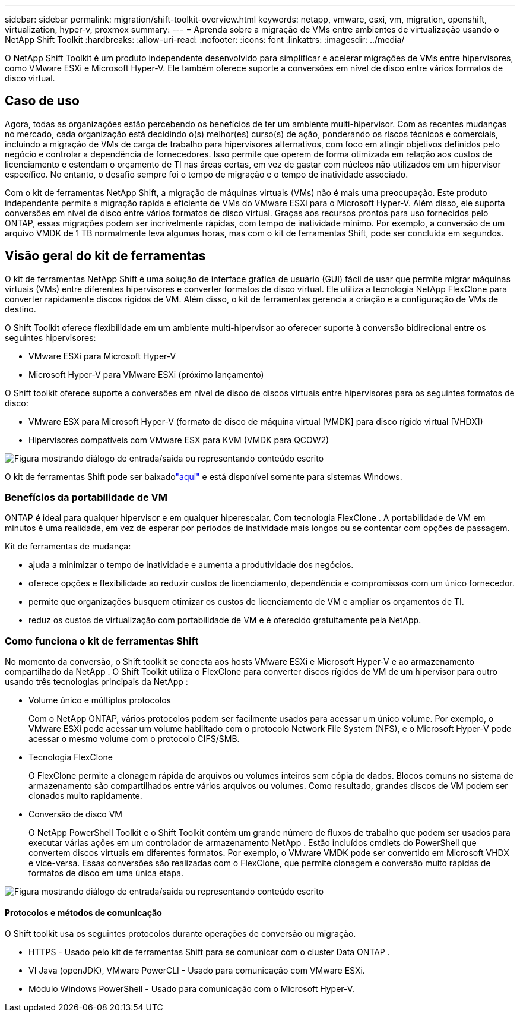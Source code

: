 ---
sidebar: sidebar 
permalink: migration/shift-toolkit-overview.html 
keywords: netapp, vmware, esxi, vm, migration, openshift, virtualization, hyper-v, proxmox 
summary:  
---
= Aprenda sobre a migração de VMs entre ambientes de virtualização usando o NetApp Shift Toolkit
:hardbreaks:
:allow-uri-read: 
:nofooter: 
:icons: font
:linkattrs: 
:imagesdir: ../media/


[role="lead"]
O NetApp Shift Toolkit é um produto independente desenvolvido para simplificar e acelerar migrações de VMs entre hipervisores, como VMware ESXi e Microsoft Hyper-V. Ele também oferece suporte a conversões em nível de disco entre vários formatos de disco virtual.



== Caso de uso

Agora, todas as organizações estão percebendo os benefícios de ter um ambiente multi-hipervisor.  Com as recentes mudanças no mercado, cada organização está decidindo o(s) melhor(es) curso(s) de ação, ponderando os riscos técnicos e comerciais, incluindo a migração de VMs de carga de trabalho para hipervisores alternativos, com foco em atingir objetivos definidos pelo negócio e controlar a dependência de fornecedores. Isso permite que operem de forma otimizada em relação aos custos de licenciamento e estendam o orçamento de TI nas áreas certas, em vez de gastar com núcleos não utilizados em um hipervisor específico.  No entanto, o desafio sempre foi o tempo de migração e o tempo de inatividade associado.

Com o kit de ferramentas NetApp Shift, a migração de máquinas virtuais (VMs) não é mais uma preocupação.  Este produto independente permite a migração rápida e eficiente de VMs do VMware ESXi para o Microsoft Hyper-V. Além disso, ele suporta conversões em nível de disco entre vários formatos de disco virtual.  Graças aos recursos prontos para uso fornecidos pelo ONTAP, essas migrações podem ser incrivelmente rápidas, com tempo de inatividade mínimo.  Por exemplo, a conversão de um arquivo VMDK de 1 TB normalmente leva algumas horas, mas com o kit de ferramentas Shift, pode ser concluída em segundos.



== Visão geral do kit de ferramentas

O kit de ferramentas NetApp Shift é uma solução de interface gráfica de usuário (GUI) fácil de usar que permite migrar máquinas virtuais (VMs) entre diferentes hipervisores e converter formatos de disco virtual.  Ele utiliza a tecnologia NetApp FlexClone para converter rapidamente discos rígidos de VM.  Além disso, o kit de ferramentas gerencia a criação e a configuração de VMs de destino.

O Shift Toolkit oferece flexibilidade em um ambiente multi-hipervisor ao oferecer suporte à conversão bidirecional entre os seguintes hipervisores:

* VMware ESXi para Microsoft Hyper-V
* Microsoft Hyper-V para VMware ESXi (próximo lançamento)


O Shift toolkit oferece suporte a conversões em nível de disco de discos virtuais entre hipervisores para os seguintes formatos de disco:

* VMware ESX para Microsoft Hyper-V (formato de disco de máquina virtual [VMDK] para disco rígido virtual [VHDX])
* Hipervisores compatíveis com VMware ESX para KVM (VMDK para QCOW2)


image:shift-toolkit-001.png["Figura mostrando diálogo de entrada/saída ou representando conteúdo escrito"]

O kit de ferramentas Shift pode ser baixadolink:https://mysupport.netapp.com/site/tools/tool-eula/netapp-shift-toolkit["aqui"] e está disponível somente para sistemas Windows.



=== Benefícios da portabilidade de VM

ONTAP é ideal para qualquer hipervisor e em qualquer hiperescalar.  Com tecnologia FlexClone .  A portabilidade de VM em minutos é uma realidade, em vez de esperar por períodos de inatividade mais longos ou se contentar com opções de passagem.

Kit de ferramentas de mudança:

* ajuda a minimizar o tempo de inatividade e aumenta a produtividade dos negócios.
* oferece opções e flexibilidade ao reduzir custos de licenciamento, dependência e compromissos com um único fornecedor.
* permite que organizações busquem otimizar os custos de licenciamento de VM e ampliar os orçamentos de TI.
* reduz os custos de virtualização com portabilidade de VM e é oferecido gratuitamente pela NetApp.




=== Como funciona o kit de ferramentas Shift

No momento da conversão, o Shift toolkit se conecta aos hosts VMware ESXi e Microsoft Hyper-V e ao armazenamento compartilhado da NetApp .  O Shift Toolkit utiliza o FlexClone para converter discos rígidos de VM de um hipervisor para outro usando três tecnologias principais da NetApp :

* Volume único e múltiplos protocolos
+
Com o NetApp ONTAP, vários protocolos podem ser facilmente usados para acessar um único volume.  Por exemplo, o VMware ESXi pode acessar um volume habilitado com o protocolo Network File System (NFS), e o Microsoft Hyper-V pode acessar o mesmo volume com o protocolo CIFS/SMB.

* Tecnologia FlexClone
+
O FlexClone permite a clonagem rápida de arquivos ou volumes inteiros sem cópia de dados.  Blocos comuns no sistema de armazenamento são compartilhados entre vários arquivos ou volumes.  Como resultado, grandes discos de VM podem ser clonados muito rapidamente.

* Conversão de disco VM
+
O NetApp PowerShell Toolkit e o Shift Toolkit contêm um grande número de fluxos de trabalho que podem ser usados para executar várias ações em um controlador de armazenamento NetApp .  Estão incluídos cmdlets do PowerShell que convertem discos virtuais em diferentes formatos.  Por exemplo, o VMware VMDK pode ser convertido em Microsoft VHDX e vice-versa.  Essas conversões são realizadas com o FlexClone, que permite clonagem e conversão muito rápidas de formatos de disco em uma única etapa.



image:shift-toolkit-002.png["Figura mostrando diálogo de entrada/saída ou representando conteúdo escrito"]



==== Protocolos e métodos de comunicação

O Shift toolkit usa os seguintes protocolos durante operações de conversão ou migração.

* HTTPS - Usado pelo kit de ferramentas Shift para se comunicar com o cluster Data ONTAP .
* VI Java (openJDK), VMware PowerCLI - Usado para comunicação com VMware ESXi.
* Módulo Windows PowerShell - Usado para comunicação com o Microsoft Hyper-V.

